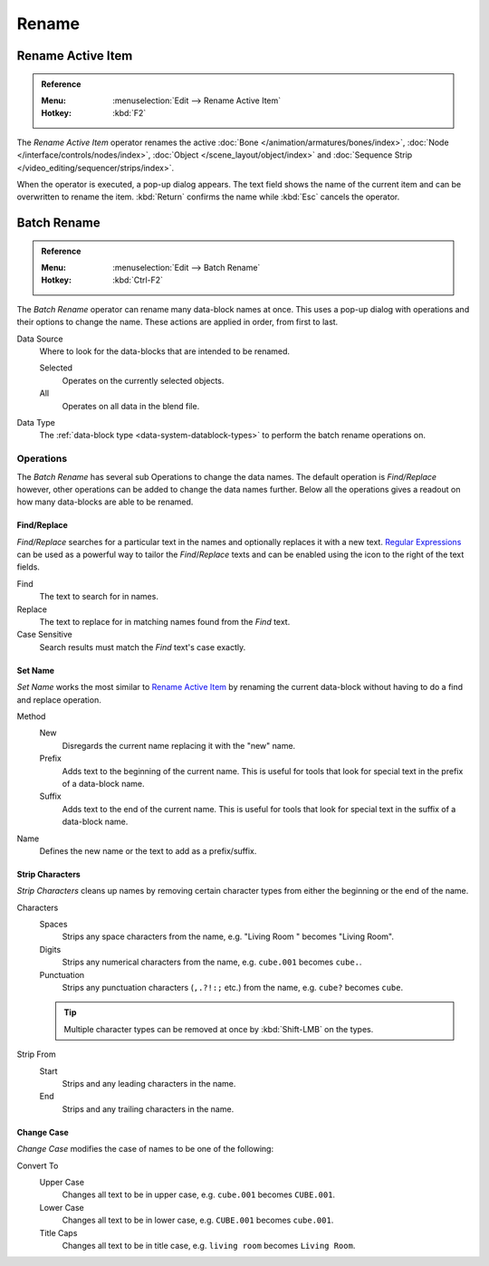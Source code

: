 
******
Rename
******

.. _tools_rename-active:

Rename Active Item
==================

.. admonition:: Reference
   :class: refbox

   :Menu:      :menuselection:`Edit --> Rename Active Item`
   :Hotkey:    :kbd:`F2`

The *Rename Active Item* operator renames the active
:doc:`Bone </animation/armatures/bones/index>`,
:doc:`Node </interface/controls/nodes/index>`,
:doc:`Object </scene_layout/object/index>` and
:doc:`Sequence Strip </video_editing/sequencer/strips/index>`.

When the operator is executed, a pop-up dialog appears.
The text field shows the name of the current item and can be overwritten to rename the item.
:kbd:`Return` confirms the name while :kbd:`Esc` cancels the operator.


.. _bpy.ops.wm.batch_rename:

Batch Rename
============

.. admonition:: Reference
   :class: refbox

   :Menu:      :menuselection:`Edit --> Batch Rename`
   :Hotkey:    :kbd:`Ctrl-F2`

The *Batch Rename* operator can rename many data-block names at once.
This uses a pop-up dialog with operations and their options to change the name.
These actions are applied in order, from first to last.

Data Source
   Where to look for the data-blocks that are intended to be renamed.

   Selected
      Operates on the currently selected objects.
   All
      Operates on all data in the blend file.

Data Type
   The :ref:`data-block type <data-system-datablock-types>` to perform the batch rename operations on.


Operations
----------

The *Batch Rename* has several sub Operations to change the data names.
The default operation is *Find/Replace* however, other operations can be added
to change the data names further.
Below all the operations gives a readout on how many data-blocks are able to be renamed.

Find/Replace
^^^^^^^^^^^^

*Find/Replace* searches for a particular text in the names and optionally replaces it with a new text.
`Regular Expressions <https://en.wikipedia.org/wiki/Regular_expression>`__
can be used as a powerful way to tailor the *Find*/*Replace*
texts and can be enabled using the icon to the right of the text fields.

Find
   The text to search for in names.
Replace
   The text to replace for in matching names found from the *Find* text.
Case Sensitive
   Search results must match the *Find* text's case exactly.


Set Name
^^^^^^^^

*Set Name* works the most similar to `Rename Active Item`_
by renaming the current data-block without having to do a find and replace operation.

Method
   New
      Disregards the current name replacing it with the "new" name.
   Prefix
      Adds text to the beginning of the current name.
      This is useful for tools that look for special text in the prefix of a data-block name.
   Suffix
      Adds text to the end of the current name.
      This is useful for tools that look for special text in the suffix of a data-block name.
Name
   Defines the new name or the text to add as a prefix/suffix.


Strip Characters
^^^^^^^^^^^^^^^^

*Strip Characters* cleans up names by removing certain
character types from either the beginning or the end of the name.

Characters
   Spaces
      Strips any space characters from the name, e.g. "Living Room   " becomes "Living Room".
   Digits
      Strips any numerical characters from the name, e.g. ``cube.001`` becomes ``cube.``.
   Punctuation
      Strips any punctuation characters (``,.?!:;`` etc.) from the name, e.g. ``cube?`` becomes ``cube``.

   .. tip::

      Multiple character types can be removed at once by :kbd:`Shift-LMB` on the types.

Strip From
   Start
      Strips and any leading characters in the name.
   End
      Strips and any trailing characters in the name.


Change Case
^^^^^^^^^^^

*Change Case* modifies the case of names to be one of the following:

Convert To
   Upper Case
      Changes all text to be in upper case, e.g. ``cube.001`` becomes ``CUBE.001``.
   Lower Case
      Changes all text to be in lower case, e.g. ``CUBE.001`` becomes ``cube.001``.
   Title Caps
      Changes all text to be in title case, e.g. ``living room`` becomes ``Living Room``.
